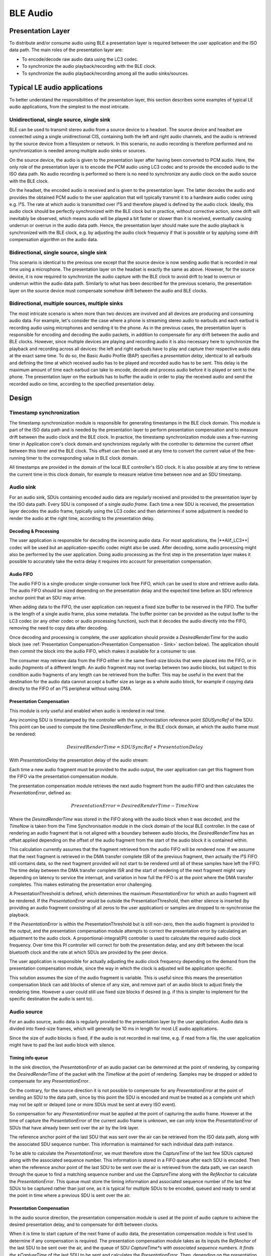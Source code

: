 #########
BLE Audio
#########

Presentation Layer
==================

To distribute and/or consume audio using BLE a presentation layer is
required between the user application and the ISO data path. The main
roles of the presentation layer are:

* To encode/decode raw audio data using the LC3 codec.
* To synchronize the audio playback/recording with the BLE clock.
* To synchronize the audio playback/recording among all the audio sinks/sources.

Typical LE audio applications
=============================

To better understand the responsibilities of the presentation layer,
this section describes some examples of typical LE audio applications,
from the simplest to the most intricate.

Unidirectional, single source, single sink
------------------------------------------

BLE can be used to transmit stereo audio from a source device to a
headset. The source device and headset are connected using a single
unidirectional CIS, containing both the left and right audio channels,
and the audio is retrieved by the source device from a filesystem or
network. In this scenario, no audio recording is therefore performed and
no synchronization is needed among multiple audio sinks or sources.

On the source device, the audio is given to the presentation layer after
having been converted to PCM audio. Here, the only role of the
presentation layer is to encode the PCM audio using LC3 codec and to
provide the encoded audio to the ISO data path. No audio recording is
performed so there is no need to synchronize any audio clock on the
audio source with the BLE clock.

On the headset, the encoded audio is received and is given to the
presentation layer. The latter decodes the audio and provides the
obtained PCM audio to the user application that will typically transmit
it to a hardware audio codec using e.g. I²S. The rate at which audio is
transmitted over I²S and therefore played is defined by the audio clock.
Ideally, this audio clock should be perfectly synchronized with the BLE
clock but in practice, without corrective action, some drift will
inevitably be observed, which means audio will be played a bit faster or
slower than it is received, eventually causing underrun or overrun in
the audio data path. Hence, the presentation layer should make sure the
audio playback is synchronized with the BLE clock, e.g. by adjusting the
audio clock frequency if that is possible or by applying some drift
compensation algorithm on the audio data.

Bidirectional, single source, single sink
-----------------------------------------

This scenario is identical to the previous one except that the source
device is now sending audio that is recorded in real time using a
microphone. The presentation layer on the headset is exactly the same as
above. However, for the source device, it is now required to synchronize
the audio capture with the BLE clock to avoid drift to lead to overrun
or underrun within the audio data path. Similarly to what has been
described for the previous scenario, the presentation layer on the
source device must compensate somehow drift between the audio and BLE
clocks.

Bidirectional, multiple sources, multiple sinks
-----------------------------------------------

The most intricate scenario is when more than two devices are involved
and all devices are producing and consuming audio data. For example,
let's consider the case where a phone is streaming stereo audio to
earbuds and each earbud is recording audio using microphones and sending
it to the phone. As in the previous cases, the presentation layer is
responsible for encoding and decoding the audio packets, in addition to
compensate for any drift between the audio and BLE clocks. However,
since multiple devices are playing and recording audio it is also
necessary here to synchronize the playback and recording across all
devices: the left and right earbuds have to play and capture their
respective audio data at the exact same time. To do so, the Basic Audio
Profile (BAP) specifies a *presentation delay*, identical to all earbuds
and defining the time at which received audio has to be played and
recorded audio has to be sent. This delay is the maximum amount of time
each earbud can take to encode, decode and process audio before it is
played or sent to the phone. The presentation layer on the earbuds has
to buffer the audio in order to play the received audio and send the
recorded audio on time, according to the specified presentation delay.

Design
======

.. image:: /_static/alif_ble_audio_presentation_layer.drawio.png

Timestamp synchronization
-------------------------

The timestamp synchronization module is responsible for generating
timestamps in the BLE clock domain. This module is part of the ISO data
path and is needed by the presentation layer to perform presentation
compensation and to measure drift between the audio clock and the BLE
clock. In practice, the timestamp synchronization module uses a
free-running timer in Application core's clock domain and synchronizes regularly
with the controller to determine the current offset between this timer
and the BLE clock. This offset can then be used at any time to convert
the current value of the free-running timer to the corresponding value
in BLE clock domain.

All timestamps are provided in the domain of the local BLE controller's
ISO clock. It is also possible at any time to retrieve the current time
in this clock domain, for example to measure relative time between now
and an SDU timestamp.

Audio sink
----------

For an audio sink, SDUs containing encoded audio data are regularly
received and provided to the presentation layer by the ISO data path.
Every SDU is composed of a single *audio frame*. Each time a new SDU is
received, the presentation layer decodes the audio frame, typically
using the LC3 codec and then determines if some adjustment is needed to
render the audio at the right time, according to the presentation delay.

Decoding & Processing
~~~~~~~~~~~~~~~~~~~~~

The user application is responsible for decoding the incoming audio
data. For most applications, the |**Alif_LC3**| codec will be used but an
application-specific codec might also be used. After decoding, some
audio processing might also be performed by the user application. Doing
audio processing as the first step in the presentation layer makes it
possible to accurately take the extra delay it requires into account for
presentation compensation.


Audio FIFO
~~~~~~~~~~

The audio FIFO is a single-producer single-consumer lock free FIFO,
which can be used to store and retrieve audio data. The audio FIFO
should be sized depending on the presentation delay and the expected
time before an SDU reference anchor point that an SDU may arrive.

When adding data to the FIFO, the user application can request a fixed
size buffer to be reserved in the FIFO. The buffer is the length of a
single audio frame, plus some metadata. The buffer pointer can be
provided as the output buffer to the LC3 codec (or any other codec or
audio processing function), such that it decodes the audio directly into
the FIFO, removing the need to copy data after decoding.

Once decoding and processing is complete, the user application should provide a *DesiredRenderTime* for the audio block (see :ref:`Presentation Compensation<Presentation Compensation - Sink>` section below).
The application should then *commit* the block into the audio FIFO, which makes it available for a consumer to use.

The consumer may retrieve data from the FIFO either in the same
fixed-size blocks that were placed into the FIFO, or in audio
*fragments* of a different length. An audio fragment may not overlap
between two audio blocks, but subject to this condition audio fragments
of any length can be retrieved from the buffer. This may be useful in
the event that the destination for the audio data cannot accept a buffer
size as large as a whole audio block, for example if copying data
directly to the FIFO of an I²S peripheral without using DMA.

.. _Presentation Compensation - Sink:

Presentation Compensation
~~~~~~~~~~~~~~~~~~~~~~~~~

This module is only useful and enabled when audio is rendered in real
time.

Any incoming SDU is timestamped by the controller with the
synchronization reference point *SDUSyncRef* of the SDU. This point can
be used to compute the time *DesiredRenderTime*, in the BLE clock
domain, at which the audio frame must be rendered:

.. math::

   DesiredRenderTime = SDUSyncRef + PresentationDelay

With *PresentationDelay* the presentation delay of the audio stream:

.. image:: /_static/alif_ble_audio_presentation_delay.drawio.png

Each time a new audio fragment must be provided to the audio output, the
user application can get this fragment from the FIFO via the
presentation compensation module.

The presentation compensation module retrieves the next audio fragment
from the audio FIFO and then calculates the *PresentationError*, defined
as:

.. math::

   PresentationError = DesiredRenderTime - TimeNow

Where the *DesiredRenderTime* was stored in the FIFO along with the
audio block when it was decoded, and the *TimeNow* is taken from the Time
Synchronisation module in the clock domain of the local BLE controller.
In the case of rendering an audio fragment that is not aligned with a
boundary between audio blocks, the *DesiredRenderTime* has an offset
applied depending on the offset of the audio fragment from the start of
the audio block it is contained within.

This calculation currently assumes that the fragment retrieved from the
audio FIFO will be rendered now. If we assume that the next fragment is
retrieved in the DMA transfer complete ISR of the previous fragment,
then actually the I²S FIFO still contains data, so the next fragment
provided will not start to be rendered until all of these samples have
left the FIFO. The time delay between the DMA transfer complete ISR and
the start of rendering of the next fragment might vary depending on
latency to service the interrupt, and variation in how full the FIFO is
at the point where the DMA transfer completes. This makes estimating the
presentation error challenging.

A PresentationThreshold is defined, which determines the maximum
*PresentationError* for which an audio fragment will be rendered. If the
*PresentationError* would be outside the PresentationThreshold, then
either silence is inserted (by providing an audio fragment consisting of
all zeros to the user application) or samples are dropped to
re-synchronise the playback.

If the *PresentationError* is within the PresentationThreshold but is
still non-zero, then the audio fragment is provided to the output, and
the presentation compensation module attempts to correct the
presentation error by calculating an adjustment to the audio clock. A proportional-integral(PI)
controller is used to calculate the required
audio clock frequency. Over time this PI controller will correct for
both the presentation delay, and any drift between the local bluetooth
clock and the rate at which SDUs are provided by the peer device.

The user application is responsible for actually adjusting the audio
clock frequency depending on the demand from the presentation
compensation module, since the way in which the clock is adjusted will
be application specific.

This solution assumes the size of the audio fragment is variable. This
is useful since this means the presentation compensation block can add
blocks of silence of any size, and remove part of an audio block to
adjust finely the rendering time. However a user could still use fixed
size blocks if desired (e.g. if this is simpler to implement for the
specific destination the audio is sent to).

Audio source
------------

For an audio source, audio data is regularly provided to the
presentation layer by the user application. Audio data is divided into
fixed-size frames, which will generally be 10 ms in length for most LE
audio applications.

Since the size of audio blocks is fixed, if the audio is not recorded in
real time, e.g. if read from a file, the user application might have to
pad the last audio block with silence.

Timing info queue
~~~~~~~~~~~~~~~~~

In the sink direction, the *PresentationError* of an audio packet can be
determined at the point of rendering, by comparing the
*DesiredRenderTime* of the packet with the *TimeNow* at the point of
rendering. Samples may be dropped or added to compensate for any
*PresentationError*.

On the contrary, for the source direction it is not possible to
compensate for any *PresentationError* at the point of sending an SDU to
the data path, since by this point the SDU is encoded and must be
treated as a complete unit which may not be split or delayed (one or
more SDUs must be sent at every ISO event).

So compensation for any *PresentationError* must be applied at the point
of capturing the audio frame. However at the time of capture the
*PresentationError* of the current audio frame is unknown, we can only
know the *PresentationError* of SDUs that have already been sent over the
air by the link layer.

The reference anchor point of the last SDU that was sent over the air
can be retrieved from the ISO data path, along with the associated SDU
sequence number. This information is maintained for each individual data
path instance.

To be able to calculate the *PresentationError*, we must therefore store
the *CaptureTime* of the last few SDUs captured along with the associated
sequence number. This information is stored in a FIFO queue after each
SDU is encoded. Then when the reference anchor point of the last SDU to
be sent over the air is retrieved from the data path, we can search
through the queue to find a matching sequence number and use the
*CaptureTime* along with the *RefAnchor* to calculate the
*PresentationError*. This queue must store the timing information and
associated sequence number of the last few SDUs to be captured rather
than just one, as it is typical for multiple SDUs to be encoded, queued
and ready to send at the point in time where a previous SDU is sent over
the air.

.. _Presentation Compensation - Source:

Presentation Compensation
~~~~~~~~~~~~~~~~~~~~~~~~~

In the audio source direction, the presentation compensation module is
used at the point of audio capture to achieve the desired presentation
delay, and to compensate for drift between clocks.

When it is time to start capture of the next frame of audio data, the
presentation compensation module is first used to determine if any
compensation is required. The presentation compensation module takes as
its inputs the *RefAnchor* of the last SDU to be sent over the air, and
the queue of SDU *CaptureTime*s with associated sequence numbers. It
finds the *CaptureTime* of the last SDU to be sent and calculates the
*PresentationError*. Then, depending on the presentation error it can
take one of the following actions:

-  **No action:** if either the clocks are perfectly synchronised
   already, or if there is not enough information to determine what
   action to take (e.g. we are capturing one of the first few frames and
   nothing has been sent over the air yet, so we have no feedback on
   whether the timing is correct.

-  **Add silence:** if the *PresentationError* is a large negative value,
   which means that audio data is being captured later than desired. In
   practice the silence is inserted by filling part of an audio frame
   with zeros, and then filling the remaining frame from the I²S. Since
   the I²S will be capturing fewer samples than a full frame, this
   results in more frames being generated in a given time, allowing the
   generation of frames to “catch up” with the rate at which they are
   sent out over the air.

-  **Drop samples**: if the *PresentationError* is a large positive
   value, which means that audio data is being captured earlier than
   desired. In practice the samples are dropped by receiving a number of
   samples over I²S into a buffer, but then not sending the buffer to
   the next stage of the presentation layer and instead overwriting the
   samples with the next I²S receive operation. This could also be
   achieved by simply scheduling a timer callback for some time in the
   future to start filling the frame, but this would require a timer
   channel in addition to the I²S peripheral.

-  **Adjust audio PLL**: if the *PresentationError* is within some
   margin. No samples are added or dropped, and any *PresentationError*
   is compensated for by adjusting the audio PLL to speed up or slow
   down audio capture. The desired frequency of the audio clock is
   determined using a PI controller which aims to minimise
   *PresentationError* in the same way as for the sink use-case.

.. _Audio FIFO - Source:

Audio FIFO
~~~~~~~~~~

Each frame is captured directly into a buffer which is part of the audio
FIFO. The *CaptureTime* is also written into the audio FIFO. Once the
frame capture is complete, the buffer can be committed to the FIFO. A
semaphore is used to indicate to the thread running the LC3 encoder that
a new audio frame is ready to be encoded.

Processing & Encoding
~~~~~~~~~~~~~~~~~~~~~

Whenever a new audio frame has been captured, this is encoded using the
LC3 codec. Any additional audio processing could be performed before the
encoder is run.

SDU FIFO
~~~~~~~~

After encoding, SDUs are added to a FIFO. When the previous SDU has been
transferred to the data path, the next SDU can be pulled out of the FIFO
and sent. If there is no SDU available to be sent at the time when the
previous SDU has completed transfer to the link layer, then the next SDU
can be sent later (it can be sent directly as soon as encoding is
complete, rather than adding to the FIFO). However it must be ensured
that the SDU has been transferred to the link layer before the next ISO
event, otherwise the link layer will be forced to send an empty SDU at
this event.

It would be possible to operate the presentation layer without an audio
FIFO in the event that the chosen presentation delay and encoding
latency mean that it is not required. For example if the presentation
delay is 20 ms, frames are 10 ms long, and it takes 5 ms to encode a
frame then it is possible to send each encoded SDU to the link layer 15
ms after capture, to be sent 20 ms after capture, and the link layer's
SDU buffer will be free again before the next SDU is ready at 25 ms
after the original SDU’s capture time.

However adding an SDU FIFO allows more flexibility in choosing the
presentation delay.
